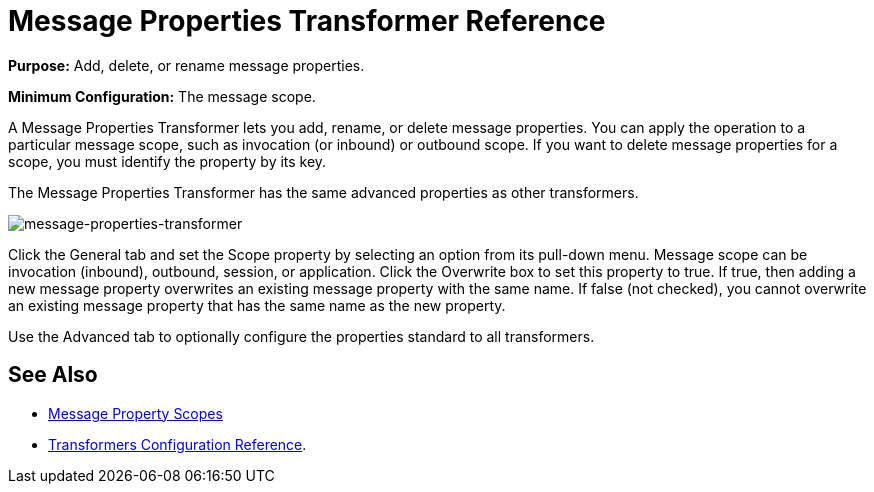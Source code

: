 = Message Properties Transformer Reference

*Purpose:* Add, delete, or rename message properties.

*Minimum Configuration:* The message scope.

A Message Properties Transformer lets you add, rename, or delete message properties. You can apply the operation to a particular message scope, such as invocation (or inbound) or outbound scope. If you want to delete message properties for a scope, you must identify the property by its key.

The Message Properties Transformer has the same advanced properties as other transformers. 

image:message-properties-transformer.png[message-properties-transformer]

Click the General tab and set the Scope property by selecting an option from its pull-down menu. Message scope can be invocation (inbound), outbound, session, or application. Click the Overwrite box to set this property to true. If true, then adding a new message property overwrites an existing message property with the same name. If false (not checked), you cannot overwrite an existing message property that has the same name as the new property.

Use the Advanced tab to optionally configure the properties standard to all transformers.

== See Also

* link:/mule-user-guide/v/3.2/message-property-scopes[Message Property Scopes]
* link:/mule-user-guide/v/3.2/transformers-configuration-reference[Transformers Configuration Reference].
